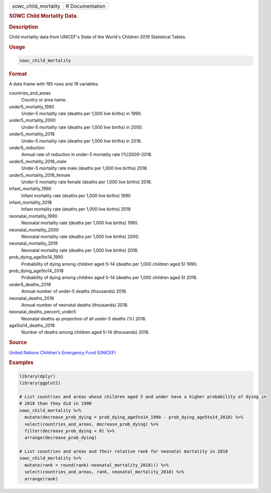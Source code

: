 .. container::

   ==================== ===============
   sowc_child_mortality R Documentation
   ==================== ===============

   .. rubric:: SOWC Child Mortality Data.
      :name: sowc_child_mortality

   .. rubric:: Description
      :name: description

   Child mortality data from UNICEF's State of the World's Children 2019
   Statistical Tables.

   .. rubric:: Usage
      :name: usage

   .. code:: R

      sowc_child_mortality

   .. rubric:: Format
      :name: format

   A data frame with 195 rows and 19 variables.

   countries_and_areas
      Country or area name.

   under5_mortality_1990
      Under-5 mortality rate (deaths per 1,000 live births) in 1990.

   under5_mortality_2000
      Under-5 mortality rate (deaths per 1,000 live births) in 2000.

   under5_mortality_2018
      Under-5 mortality rate (deaths per 1,000 live births) in 2018.

   under5_reduction
      Annual rate of reduction in under-5 mortality rate (%)2000–2018.

   under5_mortality_2018_male
      Under-5 mortality rate male (deaths per 1,000 live births) 2018.

   under5_mortality_2018_female
      Under-5 mortality rate female (deaths per 1,000 live births) 2018.

   infant_mortality_1990
      Infant mortality rate (deaths per 1,000 live births) 1990

   infant_mortality_2018
      Infant mortality rate (deaths per 1,000 live births) 2018

   neonatal_mortality_1990
      Neonatal mortality rate (deaths per 1,000 live births) 1990.

   neonatal_mortality_2000
      Neonatal mortality rate (deaths per 1,000 live births) 2000.

   neonatal_mortality_2018
      Neonatal mortality rate (deaths per 1,000 live births) 2018.

   prob_dying_age5to14_1990
      Probability of dying among children aged 5–14 (deaths per 1,000
      children aged 5) 1990.

   prob_dying_age5to14_2018
      Probability of dying among children aged 5–14 (deaths per 1,000
      children aged 5) 2018.

   under5_deaths_2018
      Annual number of under-5 deaths (thousands) 2018.

   neonatal_deaths_2018
      Annual number of neonatal deaths (thousands) 2018.

   neonatal_deaths_percent_under5
      Neonatal deaths as proportion of all under-5 deaths (%) 2018.

   age5to14_deaths_2018
      Number of deaths among children aged 5–14 (thousands) 2018.

   .. rubric:: Source
      :name: source

   `United Nations Children's Emergency Fund
   (UNICEF) <https://data.unicef.org/resources/dataset/sowc-2019-statistical-tables/>`__

   .. rubric:: Examples
      :name: examples

   .. code:: R

      library(dplyr)
      library(ggplot2)

      # List countries and areas whose children aged 5 and under have a higher probability of dying in
      # 2018 than they did in 1990
      sowc_child_mortality %>%
        mutate(decrease_prob_dying = prob_dying_age5to14_1990 - prob_dying_age5to14_2018) %>%
        select(countries_and_areas, decrease_prob_dying) %>%
        filter(decrease_prob_dying < 0) %>%
        arrange(decrease_prob_dying)

      # List countries and areas and their relative rank for neonatal mortality in 2018
      sowc_child_mortality %>%
        mutate(rank = round(rank(-neonatal_mortality_2018))) %>%
        select(countries_and_areas, rank, neonatal_mortality_2018) %>%
        arrange(rank)
